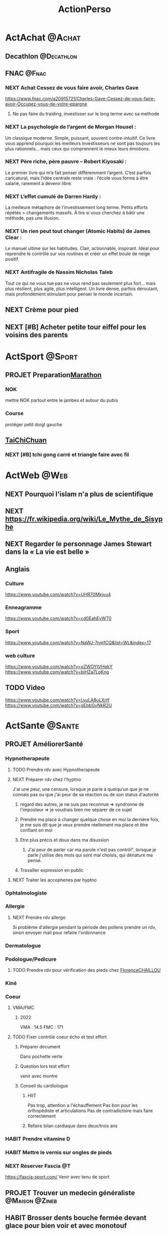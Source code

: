 :PROPERTIES:
:ID:       ea78a843-a9eb-4dbe-8db9-dce1e31ffff1
:END:
#+TODO: HABIT(h) TODO(t) WAITING(w) DELEGATED(e) TODELEGATE(o) NEXT(n) PROJET(p) DONE(d)
#+STARTUP: overview indent nologdone nologrepeat nolognoteclock-out nologreschedule nologredeadline nologrefile
#+title: ActionPerso
#+FILETAGS: @P

* ActAchat :@Achat:
:PROPERTIES:
:ID:       be88b566-b48e-4f2c-b8aa-8c24960902a5
:END:
** Decathlon :@Decathlon:
:PROPERTIES:
:ID:       85bacbab-615a-406f-808a-69052e119212
:END:
** FNAC :@Fnac:
:PROPERTIES:
:ID:       7ff97758-1836-4143-b1c8-d8c3ef0991ba
:END:
*** NEXT Achat Cessez de vous faire avoir, Charles Gave
https://www.fnac.com/a20915721/Charles-Gave-Cessez-de-vous-faire-avoir-Occupez-vous-de-votre-epargne
**** Ne pas faire du traiding, investisser sur le long terme avec sa methode
*** NEXT La psychologie de l’argent de Morgan Housel :
Un classique moderne. Simple, puissant, souvent contre-intuitif. Ce livre vous apprend pourquoi les meilleurs investisseurs ne sont pas toujours les plus rationnels… mais ceux qui comprennent le mieux leurs émotions.
*** NEXT Père riche, père pauvre – Robert Kiyosaki :
Le premier livre qui m’a fait penser différemment l’argent. C’est parfois caricatural, mais l’idée centrale reste vraie : l’école vous forme à être salarié, rarement à devenir libre.
*** NEXT L’effet cumulé de Darren Hardy :
La meilleure métaphore de l’investissement long terme. Petits efforts répétés > changements massifs. À lire si vous cherchez à bâtir une méthode, pas une illusion.
*** NEXT Un rien peut tout changer (Atomic Habits) de James Clear :
Le manuel ultime sur les habitudes. Clair, actionnable, inspirant. Idéal pour reprendre le contrôle sur vos routines et créer un effet boule de neige positif.
*** NEXT Antifragile de Nassim Nicholas Taleb
Tout ce qui ne vous tue pas ne vous rend pas seulement plus fort… mais plus résilient, plus agile, plus intelligent. Un livre dense, parfois déroutant, mais profondément stimulant pour penser le monde incertain.
** NEXT Crème pour pied
** NEXT [#B] Acheter petite tour eiffel pour les voisins des parents
* ActSport :@Sport:
:PROPERTIES:
:ID:       c27df7ab-6cda-4af1-a2c9-e2caa88bd19b
:END:
** PROJET Preparation[[id:1081d747-e840-45c6-9a76-0adac9e96846][Marathon]]
SCHEDULED: <2026-01-02 ven.>
:PROPERTIES:
:ID:       e4572db4-6aca-46bd-9007-7ac5a53c8034
:END:
*** NOK
mettre NOK partout entre le jambes et autour du pubis
*** Course
protéger petit doigt gauche
** [[id:54a16383-6d6c-456f-8b8d-9cdd6ed6c934][TaiChiChuan]]
*** NEXT [#B] tchi gong carré et triangle faire avec fil
* ActWeb :@Web:
:PROPERTIES:
:ID:       a704b01c-eec8-4cc4-866d-e10caf2a1b06
:END:
** NEXT Pourquoi l'islam n'a plus de scientifique
** NEXT https://fr.wikipedia.org/wiki/Le_Mythe_de_Sisyphe
** NEXT Regarder le personnage James Stewart dans la « La vie est belle »
** Anglais
*** Culture
https://www.youtube.com/watch?v=UHR70Mkjvu4
*** Enneagramme
https://www.youtube.com/watch?v=cd0EahEyWT0
*** Sport
https://www.youtube.com/watch?v=NaWJ-7nm1CQ&list=WL&index=17
*** web culture
https://www.youtube.com/watch?v=oZWOYtVHpkY
https://www.youtube.com/watch?v=biHZa7LoKng
** TODO Video
https://www.youtube.com/watch?v=LyuLA8uLXnY
https://www.youtube.com/watch?v=gEbbGyNkR2U
* ActSante :@Sante:
:PROPERTIES:
:ID:       ad124c31-6f52-4953-8afb-06d9a2187adf
:END:
** PROJET AméliorerSanté
:PROPERTIES:
:ID:       ea6ec876-1c12-4fa6-8aaf-40104a1353a8
:END:
*** Hypnotherapeute
:PROPERTIES:
:ID:       f22c5fef-4185-4b73-9350-e7b76bdab7e7
:END:
**** TODO Prendre rdv avec Hypnotherapeute
**** NEXT Préparer rdv chez l'hyptno
SCHEDULED: <2025-09-26 ven.>
J'ai une peur, une censure, lorsque je parle à quelqu'un que je ne connais pas ou que j'ai peur de sa réaction ou de son status d'autorité
***** regard des autres, je ne suis pas reconnue => syndronne de l'imposteur => je voudrais bien me séparer de ce sujet
***** Prendre ma place à changer quelque chose en moi la dernière fois, je me suis dit que je veux prendre réellement ma place et être confiant en moi
***** Etre plus précis et doux dans ma disussion
****** J'ai peur de parler car ma parole n'est pas contrôl", lorsque je parle j'utilise des mots qui sont mal choisis, qui dénature ma pensé.
***** Travailler expression en public
**** NEXT Traiter les accophenes par hyptno
*** Ophtalmologiste
:PROPERTIES:
:ID:       a15348d4-6477-4241-a83f-d190395cff1e
:END:
*** Allergie
:PROPERTIES:
:ID:       7c7b85bb-2e95-4b6c-b3a0-edee18e10aad
:END:
**** NEXT Prendre rdv allergo
DEADLINE: <2025-11-21 ven.>
Si problème d'allergie pendant la période des pollens prendre un rdv, sinon envoyer mail pour refaire l'ordonnance
*** Dermatologue
*** Podologue/Pedicure
***** TODO Prendre rdv pour vérification des pieds chez [[id:75fbf6df-f123-4341-9d87-612bddf1b4c8][FlorenceCHAILLOU]]
SCHEDULED: <2026-02-27 ven.>
*** Kiné
*** Coeur
:PROPERTIES:
:ID:       4bd9ccc4-833c-4a32-8c55-3fd9e375725b
:END:
**** VMA/FMC
***** 2022
VMA : 14.5
FMC : 171
**** TODO Fixer contrôle coeur écho et test effort
SCHEDULED: <2025-09-05 ven.>
***** Préparer document
Dans pochette verte
***** Question lors test effort
venir avec montre
***** Conseil du cardiologue
****** HIIT
Pas trop, attention a l'échauffement
Pas bon pour les orthopédiste et articulations
Pas de contradictoire mais faire correctement
****** Refaire bilan cardiaque dans deux/trois ans
*** HABIT Prendre vitamine D
SCHEDULED: <2025-11-22 sam. .+1m>
*** HABIT Mettre le vernis sur ongles de pieds
SCHEDULED: <2025-09-05 ven. +7d>
*** NEXT Réserver Fascia :@T:
SCHEDULED: <2025-08-22 ven.>
https://fascia-sport.com/
Venir avec tenu de sport
** PROJET Trouver un medecin généraliste :@Maison:@Zineb:
** HABIT Brosser dents bouche fermée devant glace pour bien voir et avec monotouf
SCHEDULED: <2025-09-07 dim. .+2w>
** HABIT Utiliser les lunettes à trou
SCHEDULED: <2025-09-07 dim. .+3w>
:PROPERTIES:
:END:
** HABIT Nettoyer conteneur brosette à dent
SCHEDULED: <2025-09-30 mar. .+1m>
:PROPERTIES:
:LAST_REPEAT: [2024-09-21 sam. 18:44]
:END:
** HABIT Nettoyer les écouteurs
SCHEDULED: <2025-09-30 mar. .+1m>
:PROPERTIES:
:LAST_REPEAT: [2024-10-03 jeu. 16:58]
:END:
** Bluetens
:PROPERTIES:
:ID:       1bc0a734-c9df-4bd7-9b27-9b4840a88f60
:END:
Utiliser "Méthode HANS" ou endormophine pour le mal de muscle
** NEXT Prendre rdv podologue
SCHEDULED: <2025-10-03 ven.>
* ActCurrentPerso
:PROPERTIES:
:ID:       8033bc77-77e7-41af-b52d-21f7901d760f
:END:

* ActGestionArgent :@Argent:
:PROPERTIES:
:ID:       8d14bbec-b913-4597-a310-1b195f1df066
:ROAM_ALIASES: Bourse
:END:
** PROJET Gérer les actions en Bourse :@T:@Detente:
*** NEXT [#B] Définir ma stratégie en Bourse
**** Information autre
Marge > 30%
rentabilité > 30%
ou
PE < 12%
rentabilité des capitaux engagés > 20%
Bénéfice/fond propre > 10
BFR en % du CA entre 20 et 25; <20 bien
PE > 15 => on vend et tout est vendu à PE>20
**** Mail de [[id:8efeb1b2-e770-478f-8715-1c84f32b82ad][MarcVERZOTTI]]
**** https://www.youtube.com/watch?v=QjZm4Z1l3cc
**** regarder et simuler valeur CharlesGAVE
https://www.youtube.com/watch?v=r-5JaCVlRbI
** PROJET Monter en compétence sur la Bourse
*** PROJET [#B] Etudier Cash-Secured Put Selling Strategy
**** NEXT Acheter un put pour étudier le comportement
**** [2025-07-06 dim.]J'ai répondu
interressant car il permet de construire un portefeuille sur le long terme.
**** [2025-06-28 sam.]MarcVERZOTTI
regarde cette strategie Cash-Secured Put Selling Strategy Je serais interesse pour essayer de la mettre en place peut etre on peut tenter de travailler ensemble pour faire un test et comprendre commet ca marche.
*** NEXT Regarder les actions à dividende croissant dividende aristocrate
car sociéte coté
ETF lié
*** NEXT EtudeETF
**** ETF Inde et autre, à étudier pour les assurance vie
passer sur des obligation
**** ETF sur OR
**** ETF Accumulation car les dividences sont incorporé dans l'ETF
**** Acheter ETF UCITS et Bond STRIP dans [[id:b7acfbf9-a948-40ae-aa8e-06155fd251e0][AssuranceVie]]
https://www.zonebourse.com/cours/etf/INVESCO-S-P-500-GARP-ETF--62355274/
*** NEXT Etudier AllWheather de RayDalio
** PROJET Monter en compétence sur BTC
*** NEXT Discuter avec Vincent du le  https://www.binance.com/fr/support/faq/comment-passer-un-ordre-trailing-stop-spot-339635f6260d43c5aefa4c3c921728ec :@Web:@Detente:@20min:
*** NEXT crédit lombard sur BTC
**** [2025-06-26 jeu.]MarcVERZOTTI
Si tu as du BTC tu peux faire comme un crédit lombard avec et avoir du “cash” pour réinvestir en BTC/ETH Bon moyen pour maximiser les profits je peux t expliquer
[25/06, 07:37] Marc Verzotti: https://www.youtube.com/shorts/tuBHJhXaLXw
Cela montre comment faire un Loan avec Binance.
Le principe c’est de mettre en collateral tes Cryptos, je pesne que BTC/ETH est le mieux car plus stable
Disons que tu ais pour 10k de BTC
tu peux faire un loan de 3k USDC a 6% ce qui te donne un LTV de 30% donc il faut que le BTC tombe a 30k pour etre liqudite ce qui est presque impossible sur le BTC
Tu peux donc apres utiliser ses 3k et acheter du BTC avec, a toi de gerer les interet et le profit que tu fais.
Tu peux rembouser ton credit et les interets quand tu veux.
[25/06, 07:38] Marc Verzotti: Je fais cela souvent quand le BTC descend par exemple 10%, je loan jusqu’a 30% de LTV et achete du BTC et le revends quand il a repris les 10% 🙂
[25/06, 07:40] Marc Verzotti: Apres si cela vient proche de ton LTV tu peux rajouter de l’argent (BTC) pour eviter la liquiditation et comme il est pas cher si il vient vers ton LTV c pas si mal 🙂 mais bien entendu on parts du principe que ton LTV est tres safe. si tu veux du risque tu peux faire du LTV a 30% mais la je trouve que c trop risque pour mon coeur
** PROJET Investir en direct dans une entreprise
SCHEDULED: <2025-09-26 ven.>
http://www.groupeseb.com/fr/espace-actionnaires
lafarge
voir à l'étrangé
*** HABIT Achat [[id:b8e22fe2-75d1-4381-b246-f40e94f789d4][AirLiquide]]
SCHEDULED: <2025-09-06 sam. .+2m>
*** NEXT Ouvrir compte http://www.groupeseb.com/fr/espace-actionnaires
** HABIT Suivre information bourse :@T:
SCHEDULED: <2025-09-01 lun. +1w>
https://bourse.boursobank.com/bourse/
https://hiboo.expert/
https://www.zonebourse.com/auteur/tommy-douziech
** HABIT Vérifier combien argent sur [[id:470663f4-2c18-4457-925e-4317d9086639][SocieteGenerale]]
SCHEDULED: <2025-09-02 mar. +1m>
** HABIT Vérifier compte [[id:2b057137-5bc9-43cd-a897-127e926381d9][Degiro]] et [[id:ebfe67ca-d4e3-4ca5-bd8b-9fe4c7df945a][InteractiveBrocker]]
SCHEDULED: <2025-09-05 ven. +1w>
** HABIT Vérifier compte BitCoin
SCHEDULED: <2025-09-06 sam. +1w>
** HABIT Ne pas regarder les réseaux sociaux, prendre ce temps pour étudier les stratégies et les données des entreprises
SCHEDULED: <2025-09-06 sam. +1w>
** PROJET Acheter foret
problématique est la qualité des arbres qui donne un prix à la forêt
** PROJET Trouver du conseil sur la gestion de patrimoine :@Zineb:
SCHEDULED: <2025-09-12 ven.>
Rencontré au rdv des échocs : https://www.conservateur.fr/
** TODO Vérifier que j'utilise tout l'abondement du PERCO
SCHEDULED: <2025-11-07 ven.>
** PROJET ComparerRésultatsPuisReplacerAllocations
SCHEDULED: <2025-12-19 ven.>
*** Regarder si mon placement est bon en 2024 (PEA/PER/PERCO/AssuranceVie...)
**** Abeille : sur 5 ans => 5.56%
Prendre en compte le 1% de prélèvement de abeille
*** Mettre à jour nos allocations
SCHEDULED: <2025-12-20 sam.>
**** Fichier
[[Argent.ods]]
*** Réfléchir à aligner la statégie de [[id::58d47b6b-1a34-428a-af90-8f450e015b92][AGORA]] sur [[id:3ffb996c-4826-4859-bbff-081877f5c50a][PlacementDirect]]
** DELEGATED Remboursement FWU
SCHEDULED: <2025-09-12 ven.>
** PROJET Préparer DéclarerImpot
*** NEXT A regarder IBKR et Degiro :@T:@Detente:
https://www.nos-finances-personnelles.com/guide-de-declaration-des-revenus-dun-compte-ouvert-hors-de-france/
https://avenuedesinvestisseurs.fr/compte-titres-cto-chez-un-courtier-etranger-declaration-fiscale-des-dividendes-plus-values-interets-credits-dimpot-etc/
https://www.youtube.com/watch?v=XnUE-QIbZ2E
https://www.youtube.com/watch?v=I2G4-gKbgaU
https://www.youtube.com/watch?v=YsbgnbjqaJI
https://www.zonebourse.com/actualite-bourse/Impots-2024-Comment-declarer-vos-comptes-a-l-etranger--43926196/
https://sinvestir.fr/declaration-d-impots-degiro/
https://finance-heros.fr/trading-fiscalite/
https://etre-riche-et-independant.com/declaration-impots-compte-titres-degiro
https://www.impots.gouv.fr/particulier/questions/comment-seront-imposes-mes-revenus-percus-de-letranger#:~:text=Quand%20dois%2Dje%20remplir%20une,2042%20C%20suivant%20votre%20situation.
**** Taux de change
https://www.plus.transformation.gouv.fr/experiences/3651225_revenus-etrangers-donnez-nous-acces-aux-taux-de-change-svp
https://www.banque-france.fr/fr/publications-et-statistiques/statistiques?theme[7194]=7194&sub_theme[7205]=7205&start-date=&end-date=
***** Cacul des gains
il faut compter les frais
***** Taux à appliquer
taux du jour
par mesure de tolérance, il est admis que les contribuables peuvent utiliser un taux moyen annuel avec un taux de conversion calculé à partir de la moyenne des taux de change au 1er janvier et au 31 décembre de l’année précédente communiqués par la Banque de France (Rép. Hillmeyer : AN 29-3-2005 no 31222).
Taux de change de l’euro par rapport aux principales devises :
https://www.insee.fr/fr/statistiques/2381462
***** Taxation
https://jpchatelainavocat.fr/plus-value-de-particuliers-et-gain-de-change/#:~:text=Le%20gain%20(ou%20la%20perte,taxable%20en%20tant%20que%20tel.
Le gain (ou la perte) de change n’est pas taxable en tant que tel.
*** PROJET Trouver ExpertComptable
**** [2025-06-10 mar.]DONE [#C] Téléphoner aide CSE pour trouver un ExpertComptable
Votre numéro dédié du lundi au jeudi de 9h30 à 18 h et le vendredi de 9h30 à 17h
01 47 00 76 79
***** sur question précisse c'est possible
***** Plus ficaliste que expert comptable
*** Maitre GregoryKLEIN
Avocat fiscaliste apporté par [[id::58d47b6b-1a34-428a-af90-8f450e015b92][AGORA]]
**** Déclarer les CTO
raconter une histoire de comment j'ai fait le calcul
***** Remplir 2074, décrire le prix d'achat/vente => pas a remplir si le calcul de la plus value est réalisé par mon CTO
***** DONE [#B] Vérifier que j'ai bien envoyé les docs aux impots
non, je n'ai pas envoyé
**** Prix
Forfait
500euro et 1000euro
pour nous 700euro par foyer déductible si BIC réel (robien par exemple)
**** LMP
c'est interressant de passer en réel, car il y a amortissement
**** DONE Prenons nous GregoryKLEIN :@Zineb:
SCHEDULED: <2025-08-22 ven.>
non pour Zineb, trop cher
*** TODO Rdv aux centre des impots
SCHEDULED: <2025-08-22 ven.>
** DELEGATED Débit de [[id:3ffb996c-4826-4859-bbff-081877f5c50a][PlacementDirect]] :@AlanBERDAH:@MailPerso:
SCHEDULED: <2025-09-05 ven.>
* ActRelation :@T:
** PROJET Visite [[id:07aa6e85-664d-47bd-ae34-bf9e7a6863df][YvesBLANC]] avant l'algérie avec [[id:c3ce2a45-3810-41f4-a83e-d4282bf3ffac][MarieMAURIN]]
*** DONE [[id:c3ce2a45-3810-41f4-a83e-d4282bf3ffac][MarieMAURIN]] peut elle :@Mail:
SCHEDULED: <2025-08-27 mer.>
ok pour 14 ou 15 octobre
*** NEXT [#B] Appeler [[id:07aa6e85-664d-47bd-ae34-bf9e7a6863df][YvesBLANC]] pour le 14 ou 15 octobre
* ActEcouter :@Maison:
** NEXT https://www.radiofrance.fr/dossiers/france-culture-avec-vous-a-la-bnf-francois-mitterrand?at_campaign=apocalypse_hier_et_demain&at_medium=repreneurs&at_chaine=france_culture
* Act[[id:dba16c03-8ead-4d40-93ad-2442bf6413ae][AppartementEchiquier]]
:PROPERTIES:
:ID:       ae493392-d9f6-429a-b100-8cc4536fb995
:END:
** HABIT Vérifier si la réparation de la fuite est bien faite
SCHEDULED: <2025-11-11 mar. .+6m>
** TODO Vérifier pile du détecteur de fuite d'eau
SCHEDULED: <2025-12-20 sam. +1y>
** PROJET Mettre une VMC
*** Mesurer largeur du trou : 9, largeur du tuyau : 8
*** NEXT Choisir le ventilateur qui rentre dans un trou de 8
** PROJET [#A] Changer Assurance maison
2022 : prix : 480€
2023 : prix : 493€
https://www.economie.gouv.fr/particuliers/resiliation-assurance
*** DONE Devis Boursorama pour assurance appartementechiquier
Pas de proposition car sinistre dans les deux ans
** HABIT Changer les serviettes de bain
SCHEDULED: <2025-09-06 sam. +2w>
:PROPERTIES:
:LAST_REPEAT: [2023-11-19 dim. 11:34]
:END:
** HABIT Changer les taies de lit et house
SCHEDULED: <2025-09-06 sam. +1w>
** HABIT Changer couette du lit et tourner le sur-matelat
SCHEDULED: <2025-09-06 sam. +2w>
:PROPERTIES:
:LAST_REPEAT: [2023-11-19 dim. 11:34]
:END:
** HABIT Tourner le matelat du lit
SCHEDULED: <2025-11-23 dim. +3m>
:PROPERTIES:
:LAST_REPEAT: [2023-10-22 dim. 15:11]
:END:
** HABIT Changer chiffon dans le réfrigérateur
SCHEDULED: <2025-09-05 ven. +1w>
** HABIT Nettoyer rasoir
SCHEDULED: <2025-10-24 ven. .+2m>
** HABIT Laver filtre hot cuisine
SCHEDULED: <2026-02-03 mar. .+6m>
** HABIT Vérifier/Changer joint du réservoire de wc
SCHEDULED: <2028-07-29 sam. +1y>
** PROJET Prélèvement BOTIN
*** DELEGATED Autorisation de prélèvement dans [[id:470663f4-2c18-4457-925e-4317d9086639][SocieteGenerale]]
SCHEDULED: <2025-09-19 ven.>
*** [2025-06-16 lun.]DONE Signer autorisation de prélèvements
* Act[[id:e0d79b16-f91c-4dca-a9a6-35e3c988b6ff][SortieParis]]
** NEXT Organiser un resto avec MufaFARIG et ValerieTURJMAN
SCHEDULED: <2025-09-12 ven.>
** NEXT Réserver theatre sur ticktack
SCHEDULED: <2025-09-05 ven.>
* ActWeekendVacances
** PROJET Organiser Beaume
aller avec [[id:da73d381-f6ba-4a0f-9c6e-ed72c9bde735][AgnesORLHAC]] en voiture, retour avec [[id:428cbf08-06d2-4dff-93d4-c2e86a029812][MarcSchmidtLeRoi]] en train
*** NEXT [#B] Proposer et réserver place à Baune :@T:
SCHEDULED: <2025-09-19 ven.>
*** TODO Réserver train retour Beaune :@MarcSchmidtLeRoi:
SCHEDULED: <2025-09-05 ven.>
MarcSchmidtLeRoi revient avec nous le dimanche soir
** PROJET Organiser week-end avec CedricPRESTAVOINE
*** DELEGATED Réponse de CedricPRESTAVOINE
SCHEDULED: <2025-09-27 sam.>
** PROJET Organiser resto Montpellier pour mon anniversaire
SCHEDULED: <2025-09-20 sam.>
** PROJET Organiser VacanceOctobre (Algérie)
:PROPERTIES:
:ID:       968e2a3e-ad50-4eb0-9652-ef4d714e7adc
:END:
*** DONE [#A] Changer date VacanceOctobre :@T:
*** PROJET VISAAlgerie
**** DONE [#B] Hotel en algérie :@Zineb:
**** Pièces à fournir
https://consulat-paris-algerie.fr/visas/visa-touristique/
***** DONE [#B] formulaire de demande de visa dûment rempli, daté et signé (en double exemplaire).
***** DONE [#B] Passeport ayant une validité d’au moins 6 mois plus la photocopie de la première page.
***** DONE [#B] justificatif de domicile
***** DONE [#B] 02 photographies d’identité récentes.
***** DONE [#A] Une attestation d’assurance voyage (rapatriement, hospitalisation et frais médicaux), à demander auprès de votre compagnie d’assurance, de votre agence de voyage ou de votre banque. Cette attestation doit être valable pour toute la durée du séjour. :@T:
***** DONE [#B] Un certificat d’hébergement de moins de trois (03) mois légalisé par la mairie du lieu de résidence de la personne qui invite en y joignant sa pièce d’identité ou une réservation d’hôtel pour toute la durée du séjour.
***** DONE Justificatifs de ressources : Bulletin de salaire, attestation de travail, pôle emploi, attestation de revenu de solidarité active (R.S.A.)   Kbis .
** PROJET Préparer stage Taichi
SCHEDULED: <2026-06-07 dim.>
:PROPERTIES:
:ID:       f9b269c7-895a-4dd5-b389-9525f013cccc
:END:
*** papier, crayon
*** QuotienEmotionnel
*** gourde
*** anti moustique
*** creme solaire
*** chapeau
*** Fil dentaire
*** Couteau pour fruits
*** Creme visage dans trousse toilette
*** prendre rape pour pied
*** Cheque
*** Casquette et chapeau avec large bords
* Act[[id:f4fb14a4-5d9b-4d6b-b8f6-98a85d9ac773][MonProjetVie]]
:PROPERTIES:
:ID:       0ad0cb28-7b89-4c19-afe8-6a5f46396148
:ROAM_ALIASES: ProjetVie
:END:
** NEXT [#C] Lire, ecouter, des poemes
** PROJET [#C] Travailler l'enneagramme :@T:
*** HABIT Je suis visible et important,je reconnaît ma vraie valeur. Les autres veulent vraiment que je devienne visible. Mon existence même me donne de la valeur, Dieu a fait un bon choix en me créant. Je voie que le monde perdrait quelque chose sans moi et j'ai beaucoup à apporter à mes semblables. Ma paix de l’esprit viendra en partageant mes talents, mon intelligence et mon cœur avec le reste du monde. J'investir du temps et de l’énergie en moi-même, à développer mes talents et à me construire une dose raisonnable d’estime de soi. J'apprends à trouver plaisir à propre valeur et à ma bonté.
Ajouter au neuf la volonté des Un d’aider ou d’offrir des conseils
[2024-08-12 Mon]le 1 veux que tout soit parfais et juste pour lui et les autres, il donne des conseils pour que le monde soit mieux
Ce que doit faire un 9 pour grandir sur l'aile 1 : Avoir des convictions et le sens de la justice.
repérer lorsque mon aile 1 se mets en route (justice, defaut et imperfection)
*** NEXT TravaillerMonAile1
la préparation des actions dans le détail est une bonne voie pour aller vers le A
*** NEXT Pourquoi je réagi mal à ce que je prends pour des reproches, étude enneagramme
Etudier Lise bourbeau
*** NEXT Enlever le regard des autres et le syndronne de l'imposteur
regard des autres, je ne suis pas reconnue => syndronne de l'imposteur => je voudrais bien me séparer de ce sujet
**** Je dois penser que c'est moi qui me juge, ce n'est pas les autres car ils ne me disent rien!
** NEXT [#B] Continuer [[id:02448076-1741-4091-8ff6-4f575f26f34c][AnalyseTransactionnel]] :@T:@Detente:
* ActAugmenter[[id:cb4b407a-5000-4649-a191-602af44a6c2f][ConnaissanceMoi]]
** Manque de confiance, de conviction, en moi.
*** TODO Définir les moments ou je me ne sens pas et où je me sens légitime
*** TODO liste des sujets où j'ai confiance et un déduire une petite liste des endroits où je n'ai pas confiance
**** me donner de la légitimité, ce n'est pas un manque de confiance car là ou je me sens légitime je suis confiant
** DONE [#A] liste de choses que je gere bien
ma vie personnel
mes amours
mes investissements financiers
ma pratique sportive
mon organisation

* Act[[id:cd122f95-8629-4eeb-b5f0-45a2dd1034dc][PointsFortsEtAmelioration]] 
:PROPERTIES:
:ID:       6b54a21e-0d33-4752-b971-8a4cb4af71c9
:END:
* Act[[id:621eaaf5-d6df-41b0-a35a-b954af10280d][MesPeurs]]
:PROPERTIES:
:ID:       e0b57bfa-c97d-4550-9956-be6a912d7e99
:END:
** Humiliation
Je protège mon égo qui a peur de se faire abimer et je relance les mécanismes de mon enfance "dire oui pour être accepté et plaire". Si je suis dans la position de EnfantSoumis et que l'autre est en ParentNormatif, alors pour en sortir il me faut 3 secondes pour prendre le temps de respirer et de revenir à demander des choix, de faire des arbitrage et de ne pas dire oui simple.
*** Analyse Transactionnelle (États du Moi)
Enfant (Adapté Soumis) : La peur de l'humiliation peut être liée à l'état du moi Enfant, en particulier l'Enfant Adapté Soumis. Cet état du moi se conforme aux attentes des autres pour éviter les conflits ou les critiques. La personne peut adopter des comportements pour éviter de se sentir embarrassée ou rejetée.
=> Mon avis ne compte pas, tu es null en orthographe, en anglais => tu ne sais pas t'exprimer, tu es comme ta grand mère, tu es braque
Parent (Critique) : Si la personne a intériorisé des messages critiques ou humiliants de figures d'autorité dans le passé, cela peut renforcer la peur de l'humiliation. Le Parent Critique intériorisé peut maintenir un discours interne négatif qui amplifie cette peur.

*** Triangle de Karpman
Victime : La peur de l'humiliation peut placer la personne dans le rôle de Victime dans le triangle de Karpman. Elle peut se sentir impuissante face à la possibilité d'être humiliée, ce qui renforce son sentiment de vulnérabilité.

Persécuteur (intériorisé) : Parfois, la peur de l'humiliation peut être si forte que la personne adopte des comportements autodestructeurs ou se critique elle-même, jouant ainsi le rôle de Persécuteur envers elle-même.

*** Stratégies pour Sortir de cette Dynamique
Renforcer l'Adulte : Encourager la personne à analyser les situations de manière rationnelle peut l'aider à voir que la peur de l'humiliation est souvent exagérée. L'Adulte peut évaluer les risques réels et prendre des décisions basées sur des faits plutôt que sur des émotions.

*** Sortir du Triangle Dramatique : Aider la personne à reconnaître quand elle entre dans le rôle de Victime et à trouver des moyens de reprendre le contrôle de la situation. Cela peut inclure des techniques d'affirmation de soi et de communication assertive.
*** NEXT du ridicule dans le regard des autres
**** perte de ma fierté
** Jugement
c'est une posture que je dois travailer, on ne me juge pas
** Conflit
gérer le conflit => gestion de la relation lorsque que la personne n'est pas dans le gagnant-gagnant
Je dis comme ma mère, j'ai peur des débordement de l'alcool lorsque je suis avec des gens. Cette peur ne m'aide pas à sortir, donc je veux boire moins
** Trop d'idéalisme
Ma première valeur, bienveillance, me fait espérer que les autres soient bienveillance. Cependant, dans la réalité les autres personnes ont le droit d'avoir d'autre valeur, comme faire avancer le monde, entreprendre, être dans la vérité
** Réaction innaproprié
je manque de répondant dans les situations difficiles, j'ai peur que ma réaction soit innaproprié (trop violente)
Avec des réponses générique, je pourrais réponse rapidement, avant la réaction de la colère, pour me laisser de la calmer et le temps de construire une réponse
* Act[[id:d2e1d6ad-a370-408b-a4b6-12cb2fcfb520][MonHistoire]]
** NEXT [#C] Raconter toutes mes réussites :@T:@Detente:
** NEXT [#B] Construire un discour pour expliquer pourquoi je pense que ne pas avoir des envies est bien
*** Construction du désir
Lorsque j'été bébé, je n'ai pas été écouté, pas de réaction de l'environnement, dans mes peurs. J'ai arrêté de faire des demandes, donc une frustration. J'ai appris qu'il n'y avait pas de chance que je sois comblé dans mon besoin, donc j'ai arrêté de demandé et j'ai appris de ne plus avoir d'envie.
* Act[[id:cd122f95-8629-4eeb-b5f0-45a2dd1034dc][PointsFortsEtAmelioration]]
** Fort
*** connaissance technique solide
fort mais aussi vulnérabilité
occulte la dimension stratégie et tactic pour l'entreprise
*** connaissance métier logiciel
*** capacité d'organisation
*** perso
**** remise en cause (très bien)
a ne pas perdre
premet de rester à la plage, employabilité
**** vrai intérêt pour les gens
altruiste, générosité
*** vision métier / activité
*** sensibilité au besion d'avoir une vision
l'entreprise ne le demande pas mais je le fais
*** Gestion collaboratif
je pense en travail d'équipe pas en hiérarchie
intérêt pour l'humain, les gens ne sont pas des machines
*** Interrogation par la remise en cause
capacité de remise en cause
permet d'avancer dans la vie et faire progresser l'équipe => à voloriser dans le équipes
*** Agréable de travailler avec moi, collaboratif
** Amélioration
*** Reflexion de fond sur la finalité de mon poste
plus un influenceur technique (une ou plusieurs autre personne doit avoir ce role)
sortir de la crainte que je n'aurais plus rien à faire si pas technique (manque de connaissance sur ce qu'il y aura à faire)
**** c'est quoi la finalité de mon poste ?
role de stratégie => vision une vision du monde de ce qui va se passer à 3/5 ans à mon entreprise
capacité à dire ou il faut aller et la faire partager par la direction => partager la destination et le moyen pour y aller
transfert de l'infuenceur technique de mon équipe vers influenceur technique de mon entreprise
**** Identifier ce que je vois moi
**** Mes craintes
sortir de la crainte de ne plus rien avoir à faire si je ne rentrer pas dans la technique
se reposer la question de la finalité de mon poste
je m'interroge beaucoup, j'ai une crainte
peur de quitter le rivage, ma technicité => j'ai peur de lacher la technique car j'ai peur de faire quelque chose que je ne connais pas
est ce que je pers vraiment quelque chose ? mon taf c'est de motiver et d'organiser
si je passe le cap, je prendrais une autre position dans l'entreprise
**** Objectif d'un directeur
je suis la technique de prêt, je tire les équipes alors que j'ai l'impression que ce n'est pas franchement mon job
Il y a quelques choses qui m'échappe dans ce qu'a  à faire un Directeur !.....
ma crainte c'est que si je lache :
****** je n'aurais plus rien avoir à faire
****** les choses techniques vont aller à volo
***** Les grands sujets d'un Directeur :
****** roadmap technique
constituer une roadmpa tech de l'activité à 3 ans
****** activité de réseautage technique (conf...)
faire du réseautage pour avoir des bon contact permettant de se benchmarker et d'échanger avec des sachants sur des sujets complexes
****** discussion avec le marketing
avoir la vision du besoin futur et des tendances de marché
Faire connaitre et valoriser le savoir faire de l'équipe
****** vendre le Département AppLog en interne
faire connaitre et valoriser le savoir faire de l'équipe
****** échanges avec le manager sur les orientations à 2 - 3 ans
avoir la vision du besoin futur et des tendances de marché
****** informel avec les équipes
entretenir du lien, entretenir l'estime du manager (toi)
****** pilotage du budget
****** pilotage (d'ensemble) des activités
garantir que l'équipe délivre dans les délais, les coûts et la qualité attendus
****** apporter la visibilité sur l'activité AppLog à l'entreprise
apporter la visibilité sur ce qui est réalisé par l'équipe,
La vision sur les planings et la valeur apportée par l'équipe APP LOG
****** anticiper les problèmes
******* RH
besoin de recrutement, définition des profils pour demain
****** Interargir avec les autres entités
******* identifier les personnes et rencontrer
Avoir un super réseau dans l'entreprise est très important
est ce que je suis intéressé ? oui
je trouve que c'est interressant, de comprendre plus de chose sur les choix
****** Mettre en place la gouvernance
****** Porter la valeur de mes équipes dans l'entreprise
******* Vulgariser les activité
****** Construire de l'informel
****** Social/technique
suivre les deux, salons lecture
****** Guider l'entreprise vers le futur
en restant à ma place, j'ai un role d'influence qui va dans le sens l'entreprise
je suis trop executant, j'ai un role de conseil dans l'entreprise à l'intérieur de mon champs d'action
définir la finalité de mon poste : qu'est ce que je m'autorise à parler vis à vis de l'entreprise
***** Mes objectifs
orienter les gens
impulser les choses
débloqer et orienter
si je tire mes équipes, mes équipes vont attendre
si je donne des objectifs, mes équipes vont faire le job, imaginer des solutions
Si je résous les points technique, je déresponsabilise, freine les initiative
mon objectifs est d'assurer le cohésion, prévoir ce qu'il y a à faire puis vérifier, controler, l'avancé pour détecter les difficultés et mettre en place un paliatif
les interfaces sont dans mon rôle, c'est très important
j'ai besoin de savoir pour me faire une idée et anticiper les pb
la délégation c'est définir ce que je demande et contrôler la réalisation. Je demande un plan, des attendues.
***** A faire
ne pas passer la pression, c'est donner une action aux équipe et biensur je ferais des mauvais choix
ne pas faire de remerciement et des reproches en meme temps; faire en deux temps
définir objectifs clair
faire plus de respiration avec ventre, 3x par jour, refaire TOP?
ettre le sens de l'objectif dans l'EAP, pour la compagnie et l'équipe
ettre en place un système pour détecter les signaux faibles des personnes en TT. Informer que je prends les appels tous le temps pour tout le monde
***** Activité d'un directeur
****** Prévoir
besoin, moyen, techno
l'avenir
******* vision du futur
IAGenerative comment l'utiliser dans l'entreprise
****** Interraction avec l'externe
projection sur l'intérêt de AppLog
******* Stratégie de l'entreprise
Alimenter les autres et moi dans me reflexion
******* Communiqué
Avoir des idées et les communiquer
****** Interraction avec l'interne
******* Management
veille sur le management des hommes
******* Atout et inconvénients de l'entreprise
******** Comment rendre visible ces avantages
******* Presentation aux équipes
******** Faire plus de présentation
1 com tous le 3 mois
créer du lien et donner du sens
visibilité
******* Disponibilité pour les équipes
Toujours répondre dans la journée si question
Il faut écouter vraiment
******** Dire que si je suis en tentative à un point, ils peuvent m'appeler pour une question
****** Disponibilité
le plus important : ne pas culpabilisé d'avoir du temps
Mon role c'est d'avoir du temps pour prévoir et écouter
*** Capacité à définir une stratégie (ou on veut aller), tactic (le chemin pour y aller)
je veux définir où je veux aller (a quel distance de temps ou je peux identifier un but)
Combien de temps devant je peux être clair dans mes objectifs
déduction ou inductive (j'idenfie la route au lieu d'identifie l'objectif)
déductif permet de partir d'un objectif et donc on reste clair dans l'objectif
inductif oublie l'objectif
**** DetteTechnique
identifier
**** Recherche stratégie inductif ou déductif
*** Capacité à déléger
Equipe doit me tenir informer mais je ne les guide plus il me propose des solutions
exemple au équipes qui est vertueux car il propose des solutions
me dégage du temps
**** Ne pas proposer la solutions
**** faire émerger la solution par les équipes
*** Capacité à me projeter sur le moyen/long terme (4/5 ans)
ou va l'entreprise et AppLog dedans
Capacité de donner envie au équipes, leurs donner une vision de l'avenir, vers où on veut aller
**** Capacité de stratégie
***** plan de réduction de la dette (mesure / correction)
***** mise en place stratégie ensemble
***** roadmap
**** l'activité future
**** l'entreprise par rapport aux activités APP LOG
**** et les équipes
*** capacité à vendre AppLog en interne
arketing, RH... quel sont les départements qui ont une incidence sur mon activité, menner des actions de dissémination (faire savoir ce que nous faisons)
Trouver les clients important en interne,
dissémination : newsletter...
Faire savoir est vraiment important, va construire la valeur de AppLog
Communication, c'est quoi mon objectif et mes cibles
Capacité à fédérer les décideurs sur la valeur de AppLog => permet d'influencer les décideurs lors de choix arbitrage budgetaire
faire connaitre et valoriser le savoir faire de l'équipe
**** Capacité à résoter
***** Mettre en place un réseau d'alliers
****** Liste des noms des personnes qui peuvent m'accompagner
******* ThibaultDONNET
******* FlorenceHAGRY
******* DavidBALSARIN
******* MartinKLUGMAN
****** Identfier ces personnes
****** organiser de déjeuner
****** Conseil de DavidLANIADO
privilégier la qualité
strate - hierearchier, sous réseaux/ombre/communauté    d'entreprise/group d'amis
identifier les réseaux en dehors de la hierarchie, qui  couche avec qui
personne à rencontrer
identifier un réseaux informel et s'insérer dedans.     Décelé les connexion entre les personnes
Donc, si le nul peut me donner accès à une personne     importante.
Ne pas by-passser mon chef.
refuser de me mettre dans un clans, même relation avec  tout le monde
C'est rigolo car je peux découvrir des choses, des relations entre personnes.
****** Passer prendre des kf
****** Se faire voir

**** echange régulier avec les autres département
**** je vais voir quelqu'un, qu'est ce que je veux de lui
**** Quel sont mes objectif d'influence dans l'entreprise
**** Communication/Presentation
lié à la difficulté de me détache du tech
bien réfléchir à la finalité du message
temps que je dédit à la communication, c'est fondamental
me convaincre que c'est important de trouver l'articulation des idées que je vais présenter
capacité à projeter dans le futur (dans 5 ans, capacité à comprendre/expliquer le futur)
prendre le temps de définir les arguments importants, qui feront mouche
**** identifier son objectif pour APP LOG
**** marketing interne
**** dissémination
**** communication sur la valeur    de APP LOG
**** fédérer les décideurs/influenceurs STAGO autour de la valeur de APP LOG

*** instrumenter l'activité
**** indicateurs
**** mesure de situation
**** prédiction
**** processus outillés
*** Réseaux de connaissance
permet de me sentir à l'aise avec les gens
*** Connaissance de l'entreprise
**** personnes
Je devrais être capable de connaitre les forces dans mon entourage (responsables, pairs, équipes) : Réfractaire, moteur, leur pouvoir, leur type/mentalité
Déterminer des personnes avec qui je peux discuter, prendre conseil... En écoutant ce conseil j'établi une relation différente. La personne me demandera conseil en retour...
***** NEXT Liste des noms des personnes qui peuvent m'accompagner
Identifier ces personnes, organiser de déjeuner...
**** Organisation
Déterminer tous les noms du COMEX et ma relation avec chaque personne
**** Politique
S’insérer dans les réseaux, formel et informels/sousréseaux de l’entreprise
Démontrer, faire comprendre, au delà de la valeur de ma candidature l'intérêt, l'impact, pour l'entreprise.
***** dimension d'influence dans l'entreprise / dimension "politique"
****** capacité à réseauter dans l'entreprise
****** échanges réguliers avec autres départements (marketing, production, ...)
****** mettre le département en situation d'influencer la stratégie de l'entreprise
*** Relation avec mon responsable
Mon chef doit me voir comme un allier stratégique, être indispensable
Fourniture de ppt à mon encadrant sont à quel point modifié.
Faire des CR des rdv avec mon encadrant
Déterminer le type de mon encadrant : Hyper-Contrôle
rr

